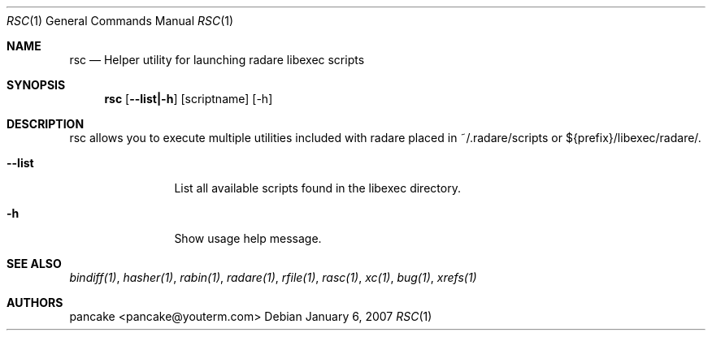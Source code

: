 .Dd January 6, 2007
.Dt RSC 1
.Os
.Sh NAME
.Nm rsc
.Nd Helper utility for launching radare libexec scripts
.Sh SYNOPSIS
.Nm rsc
.Op Fl -list|-h
.Op scriptname
.Op -h
.Sh DESCRIPTION
rsc allows you to execute multiple utilities included with radare placed in ~/.radare/scripts or ${prefix}/libexec/radare/.
.Bl -tag -width Fl
.It Fl -list
List all available scripts found in the libexec directory.
.It Fl h
Show usage help message.
.Sh SEE ALSO
.Pp
.Xr bindiff(1) ,
.Xr hasher(1) ,
.Xr rabin(1) ,
.Xr radare(1) ,
.Xr rfile(1) ,
.Xr rasc(1) ,
.Xr xc(1) ,
.Xr bug(1) ,
.Xr xrefs(1)
.Sh AUTHORS
.Pp
pancake <pancake@youterm.com>
.Pp
